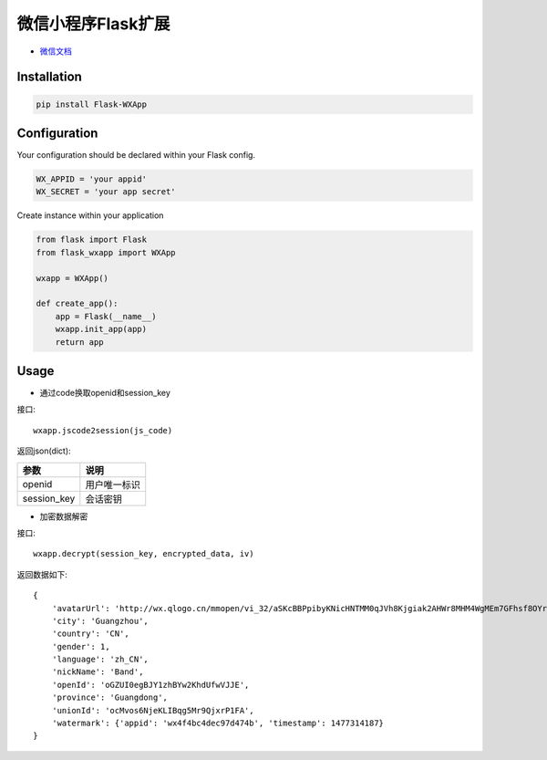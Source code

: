 微信小程序Flask扩展
===================

- `微信文档 <https://mp.weixin.qq.com/debug/wxadoc/dev/api/api-login.html>`_

Installation
------------

.. code::

    pip install Flask-WXApp

Configuration
-------------

Your configuration should be declared within your Flask config. 

.. code:: python

    WX_APPID = 'your appid'
    WX_SECRET = 'your app secret'

Create instance within your application

.. code:: python

    from flask import Flask
    from flask_wxapp import WXApp

    wxapp = WXApp()

    def create_app():
        app = Flask(__name__)
        wxapp.init_app(app)
        return app

Usage
-----

- 通过code换取openid和session_key

接口::

  wxapp.jscode2session(js_code)

返回json(dict):

============    =============
参数            说明
============    =============
openid          用户唯一标识
session_key     会话密钥
============    =============


- 加密数据解密

接口::

    wxapp.decrypt(session_key, encrypted_data, iv)

返回数据如下::

    {
	'avatarUrl': 'http://wx.qlogo.cn/mmopen/vi_32/aSKcBBPpibyKNicHNTMM0qJVh8Kjgiak2AHWr8MHM4WgMEm7GFhsf8OYrySdbvAMvTsw3mo8ibKicsnfN5pRjl1p8HQ/0',
	'city': 'Guangzhou',
	'country': 'CN',
	'gender': 1,
	'language': 'zh_CN',
	'nickName': 'Band',
	'openId': 'oGZUI0egBJY1zhBYw2KhdUfwVJJE',
	'province': 'Guangdong',
	'unionId': 'ocMvos6NjeKLIBqg5Mr9QjxrP1FA',
	'watermark': {'appid': 'wx4f4bc4dec97d474b', 'timestamp': 1477314187}
    }


